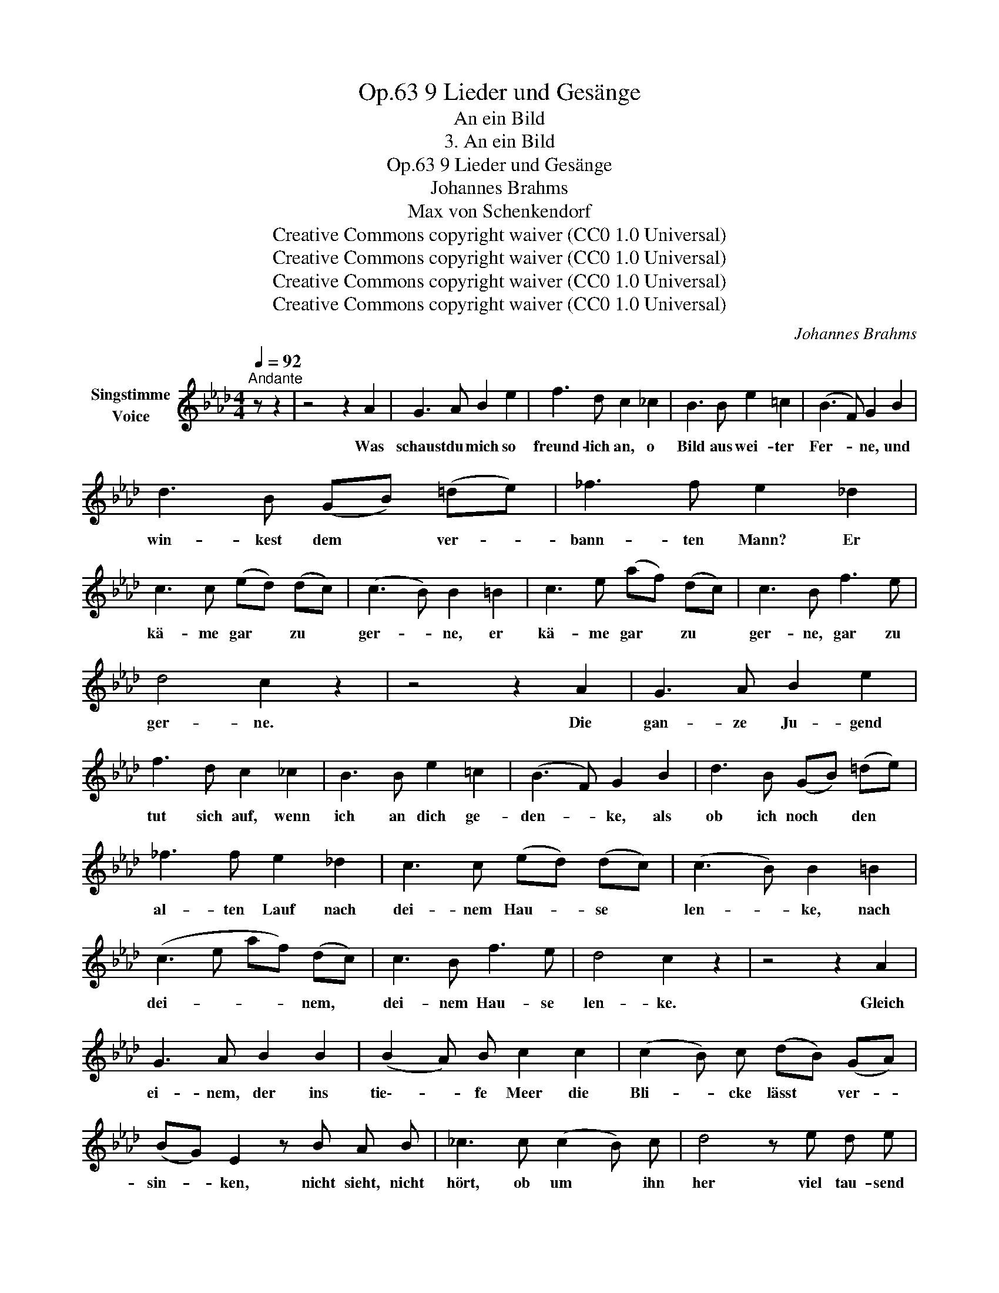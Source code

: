 X:1
T:9 Lieder und Gesänge, Op.63
T:An ein Bild
T:3. An ein Bild
T:9 Lieder und Gesänge, Op.63
T:Johannes Brahms
T:Max von Schenkendorf
T:Creative Commons copyright waiver (CC0 1.0 Universal)
T:Creative Commons copyright waiver (CC0 1.0 Universal)
T:Creative Commons copyright waiver (CC0 1.0 Universal)
T:Creative Commons copyright waiver (CC0 1.0 Universal)
C:Johannes Brahms
Z:Max von Schenkendorf
Z:Creative Commons copyright waiver (CC0 1.0 Universal)
L:1/8
Q:1/4=92
M:4/4
K:Ab
V:1 treble nm="Singstimme\nVoice"
V:1
"^Andante" z z2 | z4 z2 A2 | G3 A B2 e2 | f3 d c2 _c2 | B3 B e2 =c2 | (B3 F) G2 B2 | %6
w: |Was|schaust du mich so|freund- lich an, o|Bild aus wei- ter|Fer- * ne, und|
 d3 B (GB) (=de) | _f3 f e2 _d2 | c3 c (ed) (dc) | (c3 B) B2 =B2 | c3 e (af) (dc) | c3 B f3 e | %12
w: win- kest dem * ver- *|bann- ten Mann? Er|kä- me gar * zu *|ger- * ne, er|kä- me gar * zu *|ger- ne, gar zu|
 d4 c2 z2 | z4 z2 A2 | G3 A B2 e2 | f3 d c2 _c2 | B3 B e2 =c2 | (B3 F) G2 B2 | d3 B (GB) (=de) | %19
w: ger- ne.|Die|gan- ze Ju- gend|tut sich auf, wenn|ich an dich ge-|den- * ke, als|ob ich noch * den *|
 _f3 f e2 _d2 | c3 c (ed) (dc) | (c3 B) B2 =B2 | (c3 e af) (dc) | c3 B f3 e | d4 c2 z2 | z4 z2 A2 | %26
w: al- ten Lauf nach|dei- nem Hau- * se *|len- * ke, nach|dei- * * * nem, *|dei- nem Hau- se|len- ke.|Gleich|
 G3 A B2 B2 | (B2 A) B c2 c2 | (c2 B) c (dB) (GA) | (BG) E2 z B A B | _c3 c (c2 B) c | d4 z e d e | %32
w: ei- nem,  der ins|tie\-- * fe Meer die|Bli- * cke  lässt * ver- *|sin- * ken, nicht sieht, nicht|hört, ob um * ihn|her viel tau- send|
 (_fd) (Bd) (fd) B d | (_fe) (ed) (d_c) (BA) | G2 B2 z4 | z4 z2 =c2 | B3 c d2 d2 | (d2 c) d e3 e | %38
w: Schä- * tze * win- * ken, viel|tau- * send * Schä- * tze *|win- ken.|Gleich|ei- nem, der am|Fir- * ma- ment nach|
 (e2 d) e (fd) (Bc) | (dB) (GA) z B A B | _c3 c (c2 B) c | d4 z e d e | (_fd) (Bd) (fd) B d | %43
w: fer- * nem Ster- * ne *|bli- * cket, * nur die- sen|kennt, nur die- * sen|nennt und sich an|ihm * ent- * zü- * cket, an|
 (_fe) (ed) (d_c) (BA) | G2 B2 z4 | z8 | z4 z2 A2 | G3 A B2 e2 | f3 d c2 _c2 | B3 B e2 =c2 | %50
w: ihm, * an * ihm * ent- *|zü- cket:||ist|all mein Seh- nen,|all mein Mut in|dir, o Bild, ge-|
 (B3 =D) E2 B2 | d3 B (GB) (=de) | _f3 _d B2 d2 | c3 c (ed) (dc) | (c3 B) B2 =B2 | (c3 e af) (dc) | %56
w: grün- * det, und|im- mer noch * von *|glei- cher Glut, von|glei- cher Lust * ent- *|zün- * det, von|glei- * * * cher, *|
 c3 B f3 e | (e3 G) A2 z2 | z8 |] %59
w: glei- cher Lust ent-|zün- * det.||

